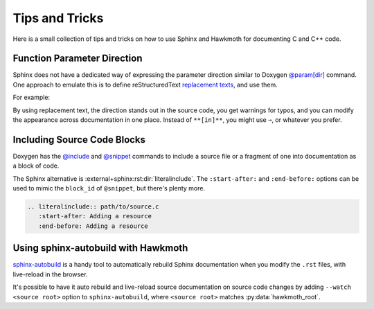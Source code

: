 .. SPDX-FileCopyrightText: 2023 Jani Nikula <jani@nikula.org>
.. SPDX-License-Identifier: BSD-2-Clause

.. _tips:

Tips and Tricks
===============

Here is a small collection of tips and tricks on how to use Sphinx and Hawkmoth
for documenting C and C++ code.

Function Parameter Direction
----------------------------

Sphinx does not have a dedicated way of expressing the parameter direction
similar to Doxygen `@param[dir]`_ command. One approach to emulate this is to
define reStructuredText `replacement texts`_, and use them.

For example:

.. code-block:: python
   :caption: conf.py

   rst_prolog = '''
   .. |in| replace:: **[in]**
   .. |out| replace:: **[out]**
   .. |in,out| replace:: **[in,out]**
   '''

.. code-block:: c
   :caption: source code

   /**
    * :param foo: |in| Foo parameter.
    */
   void bar(char *foo);

By using replacement text, the direction stands out in the source code, you get
warnings for typos, and you can modify the appearance across documentation in
one place. Instead of ``**[in]**``, you might use ``⇒``, or whatever you prefer.

.. _@param[dir]: https://www.doxygen.nl/manual/commands.html#cmdparam

.. _replacement texts: https://docutils.sourceforge.io/docs/ref/rst/directives.html#replacement-text

Including Source Code Blocks
----------------------------

Doxygen has the `@include`_ and `@snippet`_ commands to include a source file or
a fragment of one into documentation as a block of code.

The Sphinx alternative is :external+sphinx:rst:dir:`literalinclude`. The
``:start-after:`` and ``:end-before:`` options can be used to mimic the
``block_id`` of ``@snippet``, but there's plenty more.

.. code-block:: rst

   .. literalinclude:: path/to/source.c
      :start-after: Adding a resource
      :end-before: Adding a resource

.. _@include: https://www.doxygen.nl/manual/commands.html#cmdinclude

.. _@snippet: https://www.doxygen.nl/manual/commands.html#cmdsnippet

Using sphinx-autobuild with Hawkmoth
------------------------------------

`sphinx-autobuild`_ is a handy tool to automatically rebuild Sphinx
documentation when you modify the ``.rst`` files, with live-reload in the
browser.

It's possible to have it auto rebuild and live-reload source documentation on
source code changes by adding ``--watch <source root>`` option to
``sphinx-autobuild``, where ``<source root>`` matches :py:data:`hawkmoth_root`.

.. _sphinx-autobuild: https://github.com/sphinx-doc/sphinx-autobuild
